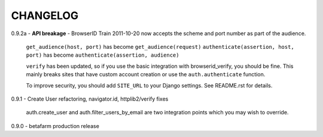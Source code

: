 CHANGELOG
---------

0.9.2a - **API breakage** - BrowserID Train 2011-10-20 now accepts the scheme and port number as part of the audience.

    ``get_audience(host, port)`` has become ``get_audience(request)``
    ``authenticate(assertion, host, port)`` has become ``authenticate(assertion, audience)``

    ``verify`` has been updated, so if you use the basic integration with browserid_verify, you should be fine. This mainly
    breaks sites that have custom account creation or use the ``auth.authenticate`` function.

    To improve security, you should add ``SITE_URL`` to your Django settings. See README.rst for details.

0.9.1 - Create User refactoring, navigator.id, httplib2/verify fixes

    auth.create_user and auth.filter_users_by_email are two integration points which you may wish to override.

0.9.0 - betafarm production release
